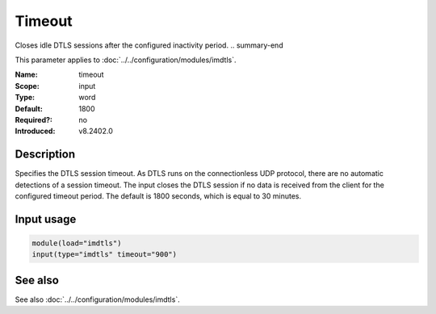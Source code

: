.. _param-imdtls-timeout:
.. _imdtls.parameter.input.timeout:

Timeout
=======

.. index::
   single: imdtls; timeout
   single: timeout

.. summary-start

Closes idle DTLS sessions after the configured inactivity period.
.. summary-end

This parameter applies to :doc:`../../configuration/modules/imdtls`.

:Name: timeout
:Scope: input
:Type: word
:Default: 1800
:Required?: no
:Introduced: v8.2402.0

Description
-----------
Specifies the DTLS session timeout. As DTLS runs on the connectionless UDP
protocol, there are no automatic detections of a session timeout. The input
closes the DTLS session if no data is received from the client for the
configured timeout period. The default is 1800 seconds, which is equal to
30 minutes.

Input usage
-----------
.. _imdtls.parameter.input.timeout-usage:

.. code-block:: rsyslog

   module(load="imdtls")
   input(type="imdtls" timeout="900")

See also
--------
See also :doc:`../../configuration/modules/imdtls`.

